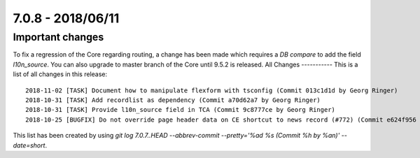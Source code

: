 7.0.8 - 2018/06/11
==================

.. only:: html

   .. contents::
        :local:
        :depth: 3

Important changes
-----------------
To fix a regression of the Core regarding routing, a change has been made which requires a *DB compare* to add the field `l10n_source`.
You can also upgrade to master branch of the Core until 9.5.2 is released.
All Changes
-----------
This is a list of all changes in this release: ::

    2018-11-02 [TASK] Document how to manipulate flexform with tsconfig (Commit 013c1d1d by Georg Ringer)
    2018-10-31 [TASK] Add recordlist as dependency (Commit a70d62a7 by Georg Ringer)
    2018-10-31 [TASK] Provide l10n_source field in TCA (Commit 9c8777ce by Georg Ringer)
    2018-10-25 [BUGFIX] Do not override page header data on CE shortcut to news record (#772) (Commit e624f956 by jokumer)


This list has been created by using `git log 7.0.7..HEAD --abbrev-commit --pretty='%ad %s (Commit %h by %an)' --date=short`.
